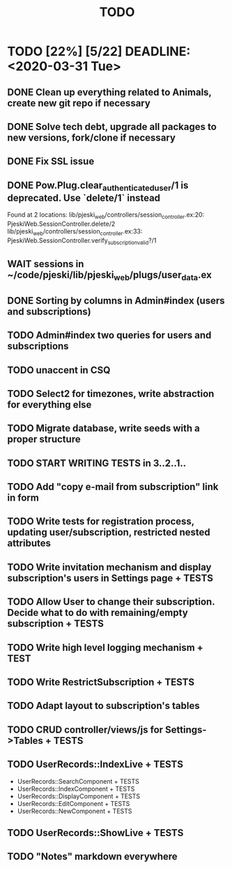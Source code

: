 #+TITLE: TODO

* TODO [22%] [5/22] DEADLINE: <2020-03-31 Tue>
** DONE Clean up everything related to Animals, create new git repo if necessary
** DONE Solve tech debt, upgrade all packages to new versions, fork/clone if necessary
** DONE Fix SSL issue
** DONE Pow.Plug.clear_authenticated_user/1 is deprecated. Use `delete/1` instead
Found at 2 locations:
  lib/pjeski_web/controllers/session_controller.ex:20: PjeskiWeb.SessionController.delete/2
  lib/pjeski_web/controllers/session_controller.ex:33: PjeskiWeb.SessionController.verify_subscription_valid?/1
** WAIT sessions in ~/code/pjeski/lib/pjeski_web/plugs/user_data.ex
** DONE Sorting by columns in Admin#index (users and subscriptions)
** TODO Admin#index two queries for users and subscriptions
** TODO unaccent in CSQ
** TODO Select2 for timezones, write abstraction for everything else
** TODO Migrate database, write seeds with a proper structure
** TODO START WRITING TESTS in 3..2..1..
** TODO Add "copy e-mail from subscription" link in form
** TODO Write tests for registration process, updating user/subscription, restricted nested attributes
** TODO Write invitation mechanism and display subscription's users in Settings page + TESTS
** TODO Allow User to change their subscription. Decide what to do with remaining/empty subscription + TESTS
** TODO Write high level logging mechanism + TEST
** TODO Write RestrictSubscription + TESTS
** TODO Adapt layout to subscription's tables
** TODO CRUD controller/views/js for Settings->Tables + TESTS
** TODO UserRecords::IndexLive + TESTS
- UserRecords::SearchComponent + TESTS
- UserRecords::IndexComponent + TESTS
- UserRecords::DisplayComponent + TESTS
- UserRecords::EditComponent + TESTS
- UserRecords::NewComponent + TESTS
** TODO UserRecords::ShowLive + TESTS
** TODO "Notes" markdown everywhere
